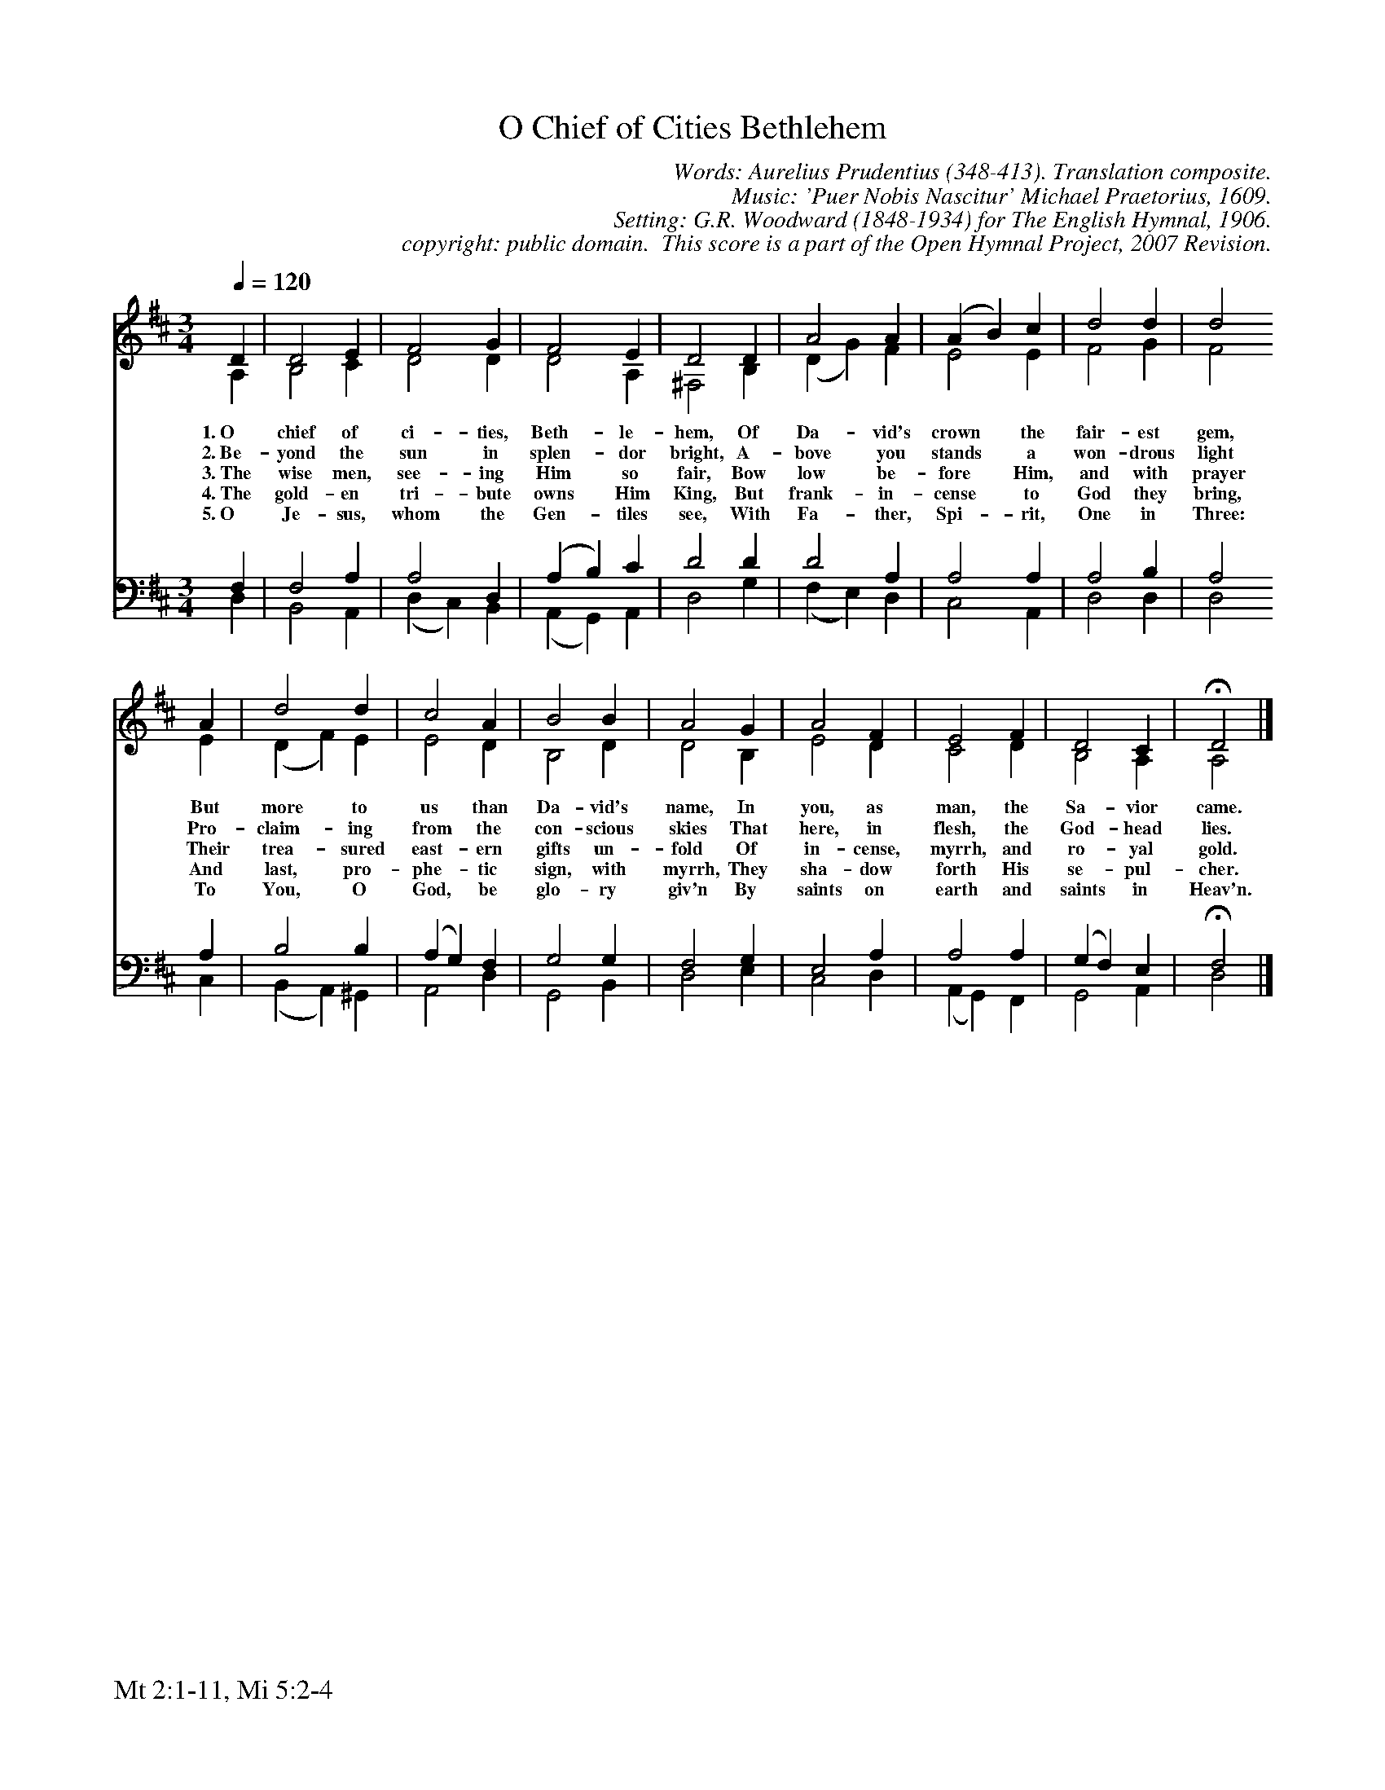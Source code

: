 %%%%%%%%%%%%%%%%%%%%%%%%%%%%%%%%%%%%
% 
% This file is a part of the Open Hymnal Project to create a free, 
% public domain, downloadable database of Christian hymns, spiritual 
% songs, and prelude/postlude music.  This music is to be distributed 
% as complete scores (words and music), using all accompaniment parts, 
% in formats that are easily accessible on most computer OS's and which
% can be freely modified by anyone.  The current format of choice is the 
% "ABC Plus" format, favored by folk music distributors on the internet.
% All scores will also be converted into pdf, MIDI, and mp3 formats.
% Some advanced features of ABC Plus are used, and for accurate 
% translation to a printed score, please consider using "abcm2ps" 
% version 4.10 or later.  I am doing my best to create a final product
% that is "Hymnal-quality", and could feasibly be used as the basis for
% a printed church hymnal.
%
% The maintainer of the Open Hymnal Project is Brian J. Dumont
% (bdumont at ameritech dot net).  I have gone through serious efforts 
% to make sure that no copyrighted material makes it into this database.
% If I am in error, please inform me as soon as possible.
%
% This entire effort has used only free software, and I am indebted to 
% the efforts of many other individuals, including the authors of
% the various ABC and ABC Plus software, the authors of "noteedit"
% where the initial layouts are done, and the maintainers of the 
% "CyberHymnal" on the web from where most of the lyrics come.
% Undoubtedly, I am also indebted to all of the great Christians who 
% wrote these hymns.
%
% This database comes with no guarantees whatsoever.
%
% I would love to get email from anyone who uses the Open Hymnal, and
% I will take requests for hymns to add.  My decision of whether to 
% add a hymn will be based on these criteria (in the following order):
% 1) It must be in the public domain
% 2) It must be a Christian piece
% 3) Whether I have access to a printed copy of the music (surprisingly,
%    a MIDI file is usually a terrible source)
% 4) Whether I like the hymn :)
%
% If you would like to contribute to the Open Hymnal Project, please 
% send an email to me, I would love the help!  PLEASE EMAIL ME IF YOU 
% FIND ANY MISTAKES, no matter how small.  I want to ensure that every 
% slur, stem, hyphenation, and punctuation mark is correct; and I'm sure 
% that there must be mistakes right now.
%
% Open Hymnal Project, 2006 Edition
%
%%%%%%%%%%%%%%%%%%%%%%%%%%%%%%%%%%%%

% PAGE LAYOUT
%
%%pagewidth	21.6000cm
%%pageheight	27.9000cm
%%scale		0.750000
%%staffsep	1.60000cm
%%vocalfont     Times-Bold 11.0
%%exprabove	false
%%measurebox	false
%%footer "Mt 2:1-11, Mi 5:2-4		"
%
%%postscript /crdc{	% usage: str x y crdc - cresc, decresc, ..
%%postscript	/Times-Italic 14 selectfont
%%postscript	M -6 4 RM show}!
%%deco rit 6 crdc 20 2 24 ritard.
%%deco acc 6 crdc 20 2 24 accel.

X: 1
T: O Chief of Cities Bethlehem
C: Words: Aurelius Prudentius (348-413). Translation composite. 
C: Music: 'Puer Nobis Nascitur' Michael Praetorius, 1609. 
C: Setting: G.R. Woodward (1848-1934) for The English Hymnal, 1906.
C: copyright: public domain.  This score is a part of the Open Hymnal Project, 2007 Revision.
S: Music source: 'The English Hymnal', 1906 Hymn 14.
M: 3/4 % time signature
L: 1/4 % default length
%%staves (S1V1 S1V2) | (S2V1 S2V2) 
V: S1V1 clef=treble 
V: S1V2 
V: S2V1 clef=bass 
V: S2V2 
K: D % key signature
%
%%MIDI program 1 0 % Piano 1
%%MIDI program 2 0 % Piano 1
%%MIDI program 3 0 % Piano 1
%%MIDI program 4 0 % Piano 1
%
% 1
[V: S1V1]  [Q:1/4=120] D | D2 E | F2 G | F2 E | D2 D | A2 A | (A B) c | d2 d | d2
w: 1.~O chief of ci- ties, Beth- le- hem, Of Da- vid's crown * the fair- est gem,
w: 2.~Be- yond the sun in splen- dor bright, A- bove you stands * a won- drous light
w: 3.~The wise men, see- ing Him so fair, Bow low be- fore * Him, and with prayer
w: 4.~The gold- en tri- bute owns Him King, But frank- in- cense * to God they bring,
w: 5.~O Je- sus, whom the Gen- tiles see, With Fa- ther, Spi- * rit, One in Three:
[V: S1V2]  A, | B,2 C | D2 D | D2 A, | ^F,2 B, | (D G) F | E2 E | F2 G | F2
[V: S2V1]  F, | F,2 A, | A,2 D, | (A, B,) C | D2 D | D2 A, | A,2 A, | A,2 B, | A,2
[V: S2V2]  D, | B,,2 A,, | (D, C,) B,, | (A,, G,,) A,, | D,2 G, | (F, E,) D, | C,2 A,, | D,2 D, | D,2
% 9
[V: S1V1]  A | d2 d | c2 A | B2 B | A2 G | A2 F | E2 F | D2 C | !fermata!D2 |]
w: But more to us than Da- vid's name, In you, as man, the Sa- vior came.
w: Pro- claim- ing from the con- scious skies That here, in flesh, the God- head lies.
w: Their trea- sured east- ern gifts un- fold Of in- cense, myrrh, and ro- yal gold.
w: And last, pro- phe- tic sign, with myrrh, They sha- dow forth His se- pul- cher.
w: To You, O God, be glo- ry giv'n By saints on earth and saints in Heav'n.
[V: S1V2]  E | (D F) E | E2 D | B,2 D | D2 B, | E2 D | C2 D | B,2 A, | A,2 |]
[V: S2V1]  A, | B,2 B, | (A, G,) F, | G,2 G, | F,2 G, | E,2 A, | A,2 A, | (G, F,) E, | !fermata!F,2 |]
[V: S2V2]  C, | (B,, A,,) ^G,, | A,,2 D, | G,,2 B,, | D,2 E, | C,2 D, | (A,, G,,) F,, | G,,2 A,, | D,2 |]
% 19
